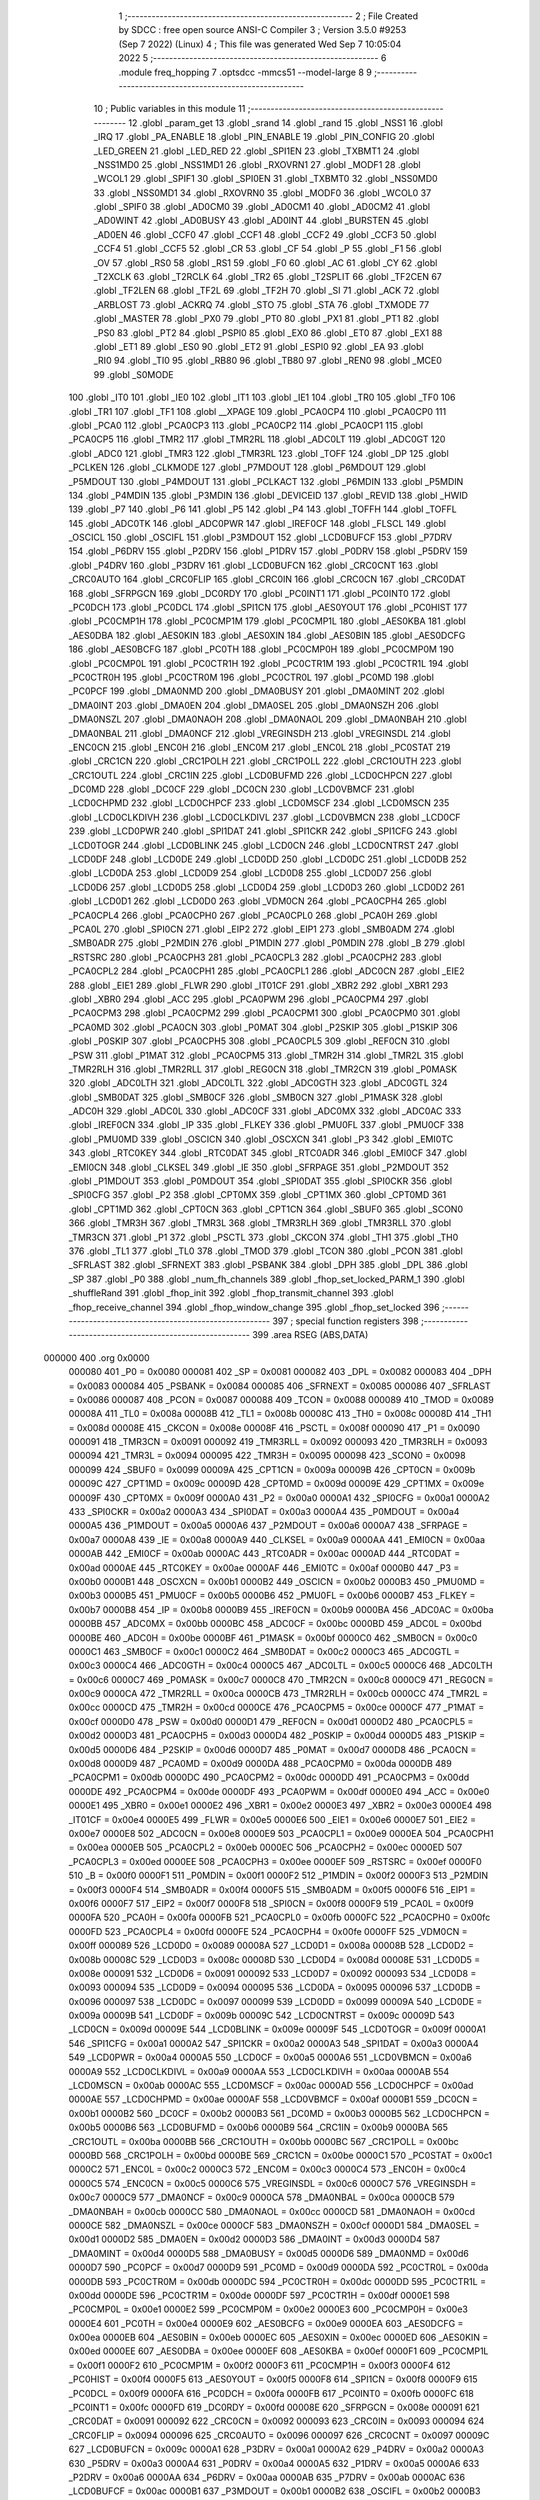                                       1 ;--------------------------------------------------------
                                      2 ; File Created by SDCC : free open source ANSI-C Compiler
                                      3 ; Version 3.5.0 #9253 (Sep  7 2022) (Linux)
                                      4 ; This file was generated Wed Sep  7 10:05:04 2022
                                      5 ;--------------------------------------------------------
                                      6 	.module freq_hopping
                                      7 	.optsdcc -mmcs51 --model-large
                                      8 	
                                      9 ;--------------------------------------------------------
                                     10 ; Public variables in this module
                                     11 ;--------------------------------------------------------
                                     12 	.globl _param_get
                                     13 	.globl _srand
                                     14 	.globl _rand
                                     15 	.globl _NSS1
                                     16 	.globl _IRQ
                                     17 	.globl _PA_ENABLE
                                     18 	.globl _PIN_ENABLE
                                     19 	.globl _PIN_CONFIG
                                     20 	.globl _LED_GREEN
                                     21 	.globl _LED_RED
                                     22 	.globl _SPI1EN
                                     23 	.globl _TXBMT1
                                     24 	.globl _NSS1MD0
                                     25 	.globl _NSS1MD1
                                     26 	.globl _RXOVRN1
                                     27 	.globl _MODF1
                                     28 	.globl _WCOL1
                                     29 	.globl _SPIF1
                                     30 	.globl _SPI0EN
                                     31 	.globl _TXBMT0
                                     32 	.globl _NSS0MD0
                                     33 	.globl _NSS0MD1
                                     34 	.globl _RXOVRN0
                                     35 	.globl _MODF0
                                     36 	.globl _WCOL0
                                     37 	.globl _SPIF0
                                     38 	.globl _AD0CM0
                                     39 	.globl _AD0CM1
                                     40 	.globl _AD0CM2
                                     41 	.globl _AD0WINT
                                     42 	.globl _AD0BUSY
                                     43 	.globl _AD0INT
                                     44 	.globl _BURSTEN
                                     45 	.globl _AD0EN
                                     46 	.globl _CCF0
                                     47 	.globl _CCF1
                                     48 	.globl _CCF2
                                     49 	.globl _CCF3
                                     50 	.globl _CCF4
                                     51 	.globl _CCF5
                                     52 	.globl _CR
                                     53 	.globl _CF
                                     54 	.globl _P
                                     55 	.globl _F1
                                     56 	.globl _OV
                                     57 	.globl _RS0
                                     58 	.globl _RS1
                                     59 	.globl _F0
                                     60 	.globl _AC
                                     61 	.globl _CY
                                     62 	.globl _T2XCLK
                                     63 	.globl _T2RCLK
                                     64 	.globl _TR2
                                     65 	.globl _T2SPLIT
                                     66 	.globl _TF2CEN
                                     67 	.globl _TF2LEN
                                     68 	.globl _TF2L
                                     69 	.globl _TF2H
                                     70 	.globl _SI
                                     71 	.globl _ACK
                                     72 	.globl _ARBLOST
                                     73 	.globl _ACKRQ
                                     74 	.globl _STO
                                     75 	.globl _STA
                                     76 	.globl _TXMODE
                                     77 	.globl _MASTER
                                     78 	.globl _PX0
                                     79 	.globl _PT0
                                     80 	.globl _PX1
                                     81 	.globl _PT1
                                     82 	.globl _PS0
                                     83 	.globl _PT2
                                     84 	.globl _PSPI0
                                     85 	.globl _EX0
                                     86 	.globl _ET0
                                     87 	.globl _EX1
                                     88 	.globl _ET1
                                     89 	.globl _ES0
                                     90 	.globl _ET2
                                     91 	.globl _ESPI0
                                     92 	.globl _EA
                                     93 	.globl _RI0
                                     94 	.globl _TI0
                                     95 	.globl _RB80
                                     96 	.globl _TB80
                                     97 	.globl _REN0
                                     98 	.globl _MCE0
                                     99 	.globl _S0MODE
                                    100 	.globl _IT0
                                    101 	.globl _IE0
                                    102 	.globl _IT1
                                    103 	.globl _IE1
                                    104 	.globl _TR0
                                    105 	.globl _TF0
                                    106 	.globl _TR1
                                    107 	.globl _TF1
                                    108 	.globl __XPAGE
                                    109 	.globl _PCA0CP4
                                    110 	.globl _PCA0CP0
                                    111 	.globl _PCA0
                                    112 	.globl _PCA0CP3
                                    113 	.globl _PCA0CP2
                                    114 	.globl _PCA0CP1
                                    115 	.globl _PCA0CP5
                                    116 	.globl _TMR2
                                    117 	.globl _TMR2RL
                                    118 	.globl _ADC0LT
                                    119 	.globl _ADC0GT
                                    120 	.globl _ADC0
                                    121 	.globl _TMR3
                                    122 	.globl _TMR3RL
                                    123 	.globl _TOFF
                                    124 	.globl _DP
                                    125 	.globl _PCLKEN
                                    126 	.globl _CLKMODE
                                    127 	.globl _P7MDOUT
                                    128 	.globl _P6MDOUT
                                    129 	.globl _P5MDOUT
                                    130 	.globl _P4MDOUT
                                    131 	.globl _PCLKACT
                                    132 	.globl _P6MDIN
                                    133 	.globl _P5MDIN
                                    134 	.globl _P4MDIN
                                    135 	.globl _P3MDIN
                                    136 	.globl _DEVICEID
                                    137 	.globl _REVID
                                    138 	.globl _HWID
                                    139 	.globl _P7
                                    140 	.globl _P6
                                    141 	.globl _P5
                                    142 	.globl _P4
                                    143 	.globl _TOFFH
                                    144 	.globl _TOFFL
                                    145 	.globl _ADC0TK
                                    146 	.globl _ADC0PWR
                                    147 	.globl _IREF0CF
                                    148 	.globl _FLSCL
                                    149 	.globl _OSCICL
                                    150 	.globl _OSCIFL
                                    151 	.globl _P3MDOUT
                                    152 	.globl _LCD0BUFCF
                                    153 	.globl _P7DRV
                                    154 	.globl _P6DRV
                                    155 	.globl _P2DRV
                                    156 	.globl _P1DRV
                                    157 	.globl _P0DRV
                                    158 	.globl _P5DRV
                                    159 	.globl _P4DRV
                                    160 	.globl _P3DRV
                                    161 	.globl _LCD0BUFCN
                                    162 	.globl _CRC0CNT
                                    163 	.globl _CRC0AUTO
                                    164 	.globl _CRC0FLIP
                                    165 	.globl _CRC0IN
                                    166 	.globl _CRC0CN
                                    167 	.globl _CRC0DAT
                                    168 	.globl _SFRPGCN
                                    169 	.globl _DC0RDY
                                    170 	.globl _PC0INT1
                                    171 	.globl _PC0INT0
                                    172 	.globl _PC0DCH
                                    173 	.globl _PC0DCL
                                    174 	.globl _SPI1CN
                                    175 	.globl _AES0YOUT
                                    176 	.globl _PC0HIST
                                    177 	.globl _PC0CMP1H
                                    178 	.globl _PC0CMP1M
                                    179 	.globl _PC0CMP1L
                                    180 	.globl _AES0KBA
                                    181 	.globl _AES0DBA
                                    182 	.globl _AES0KIN
                                    183 	.globl _AES0XIN
                                    184 	.globl _AES0BIN
                                    185 	.globl _AES0DCFG
                                    186 	.globl _AES0BCFG
                                    187 	.globl _PC0TH
                                    188 	.globl _PC0CMP0H
                                    189 	.globl _PC0CMP0M
                                    190 	.globl _PC0CMP0L
                                    191 	.globl _PC0CTR1H
                                    192 	.globl _PC0CTR1M
                                    193 	.globl _PC0CTR1L
                                    194 	.globl _PC0CTR0H
                                    195 	.globl _PC0CTR0M
                                    196 	.globl _PC0CTR0L
                                    197 	.globl _PC0MD
                                    198 	.globl _PC0PCF
                                    199 	.globl _DMA0NMD
                                    200 	.globl _DMA0BUSY
                                    201 	.globl _DMA0MINT
                                    202 	.globl _DMA0INT
                                    203 	.globl _DMA0EN
                                    204 	.globl _DMA0SEL
                                    205 	.globl _DMA0NSZH
                                    206 	.globl _DMA0NSZL
                                    207 	.globl _DMA0NAOH
                                    208 	.globl _DMA0NAOL
                                    209 	.globl _DMA0NBAH
                                    210 	.globl _DMA0NBAL
                                    211 	.globl _DMA0NCF
                                    212 	.globl _VREGINSDH
                                    213 	.globl _VREGINSDL
                                    214 	.globl _ENC0CN
                                    215 	.globl _ENC0H
                                    216 	.globl _ENC0M
                                    217 	.globl _ENC0L
                                    218 	.globl _PC0STAT
                                    219 	.globl _CRC1CN
                                    220 	.globl _CRC1POLH
                                    221 	.globl _CRC1POLL
                                    222 	.globl _CRC1OUTH
                                    223 	.globl _CRC1OUTL
                                    224 	.globl _CRC1IN
                                    225 	.globl _LCD0BUFMD
                                    226 	.globl _LCD0CHPCN
                                    227 	.globl _DC0MD
                                    228 	.globl _DC0CF
                                    229 	.globl _DC0CN
                                    230 	.globl _LCD0VBMCF
                                    231 	.globl _LCD0CHPMD
                                    232 	.globl _LCD0CHPCF
                                    233 	.globl _LCD0MSCF
                                    234 	.globl _LCD0MSCN
                                    235 	.globl _LCD0CLKDIVH
                                    236 	.globl _LCD0CLKDIVL
                                    237 	.globl _LCD0VBMCN
                                    238 	.globl _LCD0CF
                                    239 	.globl _LCD0PWR
                                    240 	.globl _SPI1DAT
                                    241 	.globl _SPI1CKR
                                    242 	.globl _SPI1CFG
                                    243 	.globl _LCD0TOGR
                                    244 	.globl _LCD0BLINK
                                    245 	.globl _LCD0CN
                                    246 	.globl _LCD0CNTRST
                                    247 	.globl _LCD0DF
                                    248 	.globl _LCD0DE
                                    249 	.globl _LCD0DD
                                    250 	.globl _LCD0DC
                                    251 	.globl _LCD0DB
                                    252 	.globl _LCD0DA
                                    253 	.globl _LCD0D9
                                    254 	.globl _LCD0D8
                                    255 	.globl _LCD0D7
                                    256 	.globl _LCD0D6
                                    257 	.globl _LCD0D5
                                    258 	.globl _LCD0D4
                                    259 	.globl _LCD0D3
                                    260 	.globl _LCD0D2
                                    261 	.globl _LCD0D1
                                    262 	.globl _LCD0D0
                                    263 	.globl _VDM0CN
                                    264 	.globl _PCA0CPH4
                                    265 	.globl _PCA0CPL4
                                    266 	.globl _PCA0CPH0
                                    267 	.globl _PCA0CPL0
                                    268 	.globl _PCA0H
                                    269 	.globl _PCA0L
                                    270 	.globl _SPI0CN
                                    271 	.globl _EIP2
                                    272 	.globl _EIP1
                                    273 	.globl _SMB0ADM
                                    274 	.globl _SMB0ADR
                                    275 	.globl _P2MDIN
                                    276 	.globl _P1MDIN
                                    277 	.globl _P0MDIN
                                    278 	.globl _B
                                    279 	.globl _RSTSRC
                                    280 	.globl _PCA0CPH3
                                    281 	.globl _PCA0CPL3
                                    282 	.globl _PCA0CPH2
                                    283 	.globl _PCA0CPL2
                                    284 	.globl _PCA0CPH1
                                    285 	.globl _PCA0CPL1
                                    286 	.globl _ADC0CN
                                    287 	.globl _EIE2
                                    288 	.globl _EIE1
                                    289 	.globl _FLWR
                                    290 	.globl _IT01CF
                                    291 	.globl _XBR2
                                    292 	.globl _XBR1
                                    293 	.globl _XBR0
                                    294 	.globl _ACC
                                    295 	.globl _PCA0PWM
                                    296 	.globl _PCA0CPM4
                                    297 	.globl _PCA0CPM3
                                    298 	.globl _PCA0CPM2
                                    299 	.globl _PCA0CPM1
                                    300 	.globl _PCA0CPM0
                                    301 	.globl _PCA0MD
                                    302 	.globl _PCA0CN
                                    303 	.globl _P0MAT
                                    304 	.globl _P2SKIP
                                    305 	.globl _P1SKIP
                                    306 	.globl _P0SKIP
                                    307 	.globl _PCA0CPH5
                                    308 	.globl _PCA0CPL5
                                    309 	.globl _REF0CN
                                    310 	.globl _PSW
                                    311 	.globl _P1MAT
                                    312 	.globl _PCA0CPM5
                                    313 	.globl _TMR2H
                                    314 	.globl _TMR2L
                                    315 	.globl _TMR2RLH
                                    316 	.globl _TMR2RLL
                                    317 	.globl _REG0CN
                                    318 	.globl _TMR2CN
                                    319 	.globl _P0MASK
                                    320 	.globl _ADC0LTH
                                    321 	.globl _ADC0LTL
                                    322 	.globl _ADC0GTH
                                    323 	.globl _ADC0GTL
                                    324 	.globl _SMB0DAT
                                    325 	.globl _SMB0CF
                                    326 	.globl _SMB0CN
                                    327 	.globl _P1MASK
                                    328 	.globl _ADC0H
                                    329 	.globl _ADC0L
                                    330 	.globl _ADC0CF
                                    331 	.globl _ADC0MX
                                    332 	.globl _ADC0AC
                                    333 	.globl _IREF0CN
                                    334 	.globl _IP
                                    335 	.globl _FLKEY
                                    336 	.globl _PMU0FL
                                    337 	.globl _PMU0CF
                                    338 	.globl _PMU0MD
                                    339 	.globl _OSCICN
                                    340 	.globl _OSCXCN
                                    341 	.globl _P3
                                    342 	.globl _EMI0TC
                                    343 	.globl _RTC0KEY
                                    344 	.globl _RTC0DAT
                                    345 	.globl _RTC0ADR
                                    346 	.globl _EMI0CF
                                    347 	.globl _EMI0CN
                                    348 	.globl _CLKSEL
                                    349 	.globl _IE
                                    350 	.globl _SFRPAGE
                                    351 	.globl _P2MDOUT
                                    352 	.globl _P1MDOUT
                                    353 	.globl _P0MDOUT
                                    354 	.globl _SPI0DAT
                                    355 	.globl _SPI0CKR
                                    356 	.globl _SPI0CFG
                                    357 	.globl _P2
                                    358 	.globl _CPT0MX
                                    359 	.globl _CPT1MX
                                    360 	.globl _CPT0MD
                                    361 	.globl _CPT1MD
                                    362 	.globl _CPT0CN
                                    363 	.globl _CPT1CN
                                    364 	.globl _SBUF0
                                    365 	.globl _SCON0
                                    366 	.globl _TMR3H
                                    367 	.globl _TMR3L
                                    368 	.globl _TMR3RLH
                                    369 	.globl _TMR3RLL
                                    370 	.globl _TMR3CN
                                    371 	.globl _P1
                                    372 	.globl _PSCTL
                                    373 	.globl _CKCON
                                    374 	.globl _TH1
                                    375 	.globl _TH0
                                    376 	.globl _TL1
                                    377 	.globl _TL0
                                    378 	.globl _TMOD
                                    379 	.globl _TCON
                                    380 	.globl _PCON
                                    381 	.globl _SFRLAST
                                    382 	.globl _SFRNEXT
                                    383 	.globl _PSBANK
                                    384 	.globl _DPH
                                    385 	.globl _DPL
                                    386 	.globl _SP
                                    387 	.globl _P0
                                    388 	.globl _num_fh_channels
                                    389 	.globl _fhop_set_locked_PARM_1
                                    390 	.globl _shuffleRand
                                    391 	.globl _fhop_init
                                    392 	.globl _fhop_transmit_channel
                                    393 	.globl _fhop_receive_channel
                                    394 	.globl _fhop_window_change
                                    395 	.globl _fhop_set_locked
                                    396 ;--------------------------------------------------------
                                    397 ; special function registers
                                    398 ;--------------------------------------------------------
                                    399 	.area RSEG    (ABS,DATA)
      000000                        400 	.org 0x0000
                           000080   401 _P0	=	0x0080
                           000081   402 _SP	=	0x0081
                           000082   403 _DPL	=	0x0082
                           000083   404 _DPH	=	0x0083
                           000084   405 _PSBANK	=	0x0084
                           000085   406 _SFRNEXT	=	0x0085
                           000086   407 _SFRLAST	=	0x0086
                           000087   408 _PCON	=	0x0087
                           000088   409 _TCON	=	0x0088
                           000089   410 _TMOD	=	0x0089
                           00008A   411 _TL0	=	0x008a
                           00008B   412 _TL1	=	0x008b
                           00008C   413 _TH0	=	0x008c
                           00008D   414 _TH1	=	0x008d
                           00008E   415 _CKCON	=	0x008e
                           00008F   416 _PSCTL	=	0x008f
                           000090   417 _P1	=	0x0090
                           000091   418 _TMR3CN	=	0x0091
                           000092   419 _TMR3RLL	=	0x0092
                           000093   420 _TMR3RLH	=	0x0093
                           000094   421 _TMR3L	=	0x0094
                           000095   422 _TMR3H	=	0x0095
                           000098   423 _SCON0	=	0x0098
                           000099   424 _SBUF0	=	0x0099
                           00009A   425 _CPT1CN	=	0x009a
                           00009B   426 _CPT0CN	=	0x009b
                           00009C   427 _CPT1MD	=	0x009c
                           00009D   428 _CPT0MD	=	0x009d
                           00009E   429 _CPT1MX	=	0x009e
                           00009F   430 _CPT0MX	=	0x009f
                           0000A0   431 _P2	=	0x00a0
                           0000A1   432 _SPI0CFG	=	0x00a1
                           0000A2   433 _SPI0CKR	=	0x00a2
                           0000A3   434 _SPI0DAT	=	0x00a3
                           0000A4   435 _P0MDOUT	=	0x00a4
                           0000A5   436 _P1MDOUT	=	0x00a5
                           0000A6   437 _P2MDOUT	=	0x00a6
                           0000A7   438 _SFRPAGE	=	0x00a7
                           0000A8   439 _IE	=	0x00a8
                           0000A9   440 _CLKSEL	=	0x00a9
                           0000AA   441 _EMI0CN	=	0x00aa
                           0000AB   442 _EMI0CF	=	0x00ab
                           0000AC   443 _RTC0ADR	=	0x00ac
                           0000AD   444 _RTC0DAT	=	0x00ad
                           0000AE   445 _RTC0KEY	=	0x00ae
                           0000AF   446 _EMI0TC	=	0x00af
                           0000B0   447 _P3	=	0x00b0
                           0000B1   448 _OSCXCN	=	0x00b1
                           0000B2   449 _OSCICN	=	0x00b2
                           0000B3   450 _PMU0MD	=	0x00b3
                           0000B5   451 _PMU0CF	=	0x00b5
                           0000B6   452 _PMU0FL	=	0x00b6
                           0000B7   453 _FLKEY	=	0x00b7
                           0000B8   454 _IP	=	0x00b8
                           0000B9   455 _IREF0CN	=	0x00b9
                           0000BA   456 _ADC0AC	=	0x00ba
                           0000BB   457 _ADC0MX	=	0x00bb
                           0000BC   458 _ADC0CF	=	0x00bc
                           0000BD   459 _ADC0L	=	0x00bd
                           0000BE   460 _ADC0H	=	0x00be
                           0000BF   461 _P1MASK	=	0x00bf
                           0000C0   462 _SMB0CN	=	0x00c0
                           0000C1   463 _SMB0CF	=	0x00c1
                           0000C2   464 _SMB0DAT	=	0x00c2
                           0000C3   465 _ADC0GTL	=	0x00c3
                           0000C4   466 _ADC0GTH	=	0x00c4
                           0000C5   467 _ADC0LTL	=	0x00c5
                           0000C6   468 _ADC0LTH	=	0x00c6
                           0000C7   469 _P0MASK	=	0x00c7
                           0000C8   470 _TMR2CN	=	0x00c8
                           0000C9   471 _REG0CN	=	0x00c9
                           0000CA   472 _TMR2RLL	=	0x00ca
                           0000CB   473 _TMR2RLH	=	0x00cb
                           0000CC   474 _TMR2L	=	0x00cc
                           0000CD   475 _TMR2H	=	0x00cd
                           0000CE   476 _PCA0CPM5	=	0x00ce
                           0000CF   477 _P1MAT	=	0x00cf
                           0000D0   478 _PSW	=	0x00d0
                           0000D1   479 _REF0CN	=	0x00d1
                           0000D2   480 _PCA0CPL5	=	0x00d2
                           0000D3   481 _PCA0CPH5	=	0x00d3
                           0000D4   482 _P0SKIP	=	0x00d4
                           0000D5   483 _P1SKIP	=	0x00d5
                           0000D6   484 _P2SKIP	=	0x00d6
                           0000D7   485 _P0MAT	=	0x00d7
                           0000D8   486 _PCA0CN	=	0x00d8
                           0000D9   487 _PCA0MD	=	0x00d9
                           0000DA   488 _PCA0CPM0	=	0x00da
                           0000DB   489 _PCA0CPM1	=	0x00db
                           0000DC   490 _PCA0CPM2	=	0x00dc
                           0000DD   491 _PCA0CPM3	=	0x00dd
                           0000DE   492 _PCA0CPM4	=	0x00de
                           0000DF   493 _PCA0PWM	=	0x00df
                           0000E0   494 _ACC	=	0x00e0
                           0000E1   495 _XBR0	=	0x00e1
                           0000E2   496 _XBR1	=	0x00e2
                           0000E3   497 _XBR2	=	0x00e3
                           0000E4   498 _IT01CF	=	0x00e4
                           0000E5   499 _FLWR	=	0x00e5
                           0000E6   500 _EIE1	=	0x00e6
                           0000E7   501 _EIE2	=	0x00e7
                           0000E8   502 _ADC0CN	=	0x00e8
                           0000E9   503 _PCA0CPL1	=	0x00e9
                           0000EA   504 _PCA0CPH1	=	0x00ea
                           0000EB   505 _PCA0CPL2	=	0x00eb
                           0000EC   506 _PCA0CPH2	=	0x00ec
                           0000ED   507 _PCA0CPL3	=	0x00ed
                           0000EE   508 _PCA0CPH3	=	0x00ee
                           0000EF   509 _RSTSRC	=	0x00ef
                           0000F0   510 _B	=	0x00f0
                           0000F1   511 _P0MDIN	=	0x00f1
                           0000F2   512 _P1MDIN	=	0x00f2
                           0000F3   513 _P2MDIN	=	0x00f3
                           0000F4   514 _SMB0ADR	=	0x00f4
                           0000F5   515 _SMB0ADM	=	0x00f5
                           0000F6   516 _EIP1	=	0x00f6
                           0000F7   517 _EIP2	=	0x00f7
                           0000F8   518 _SPI0CN	=	0x00f8
                           0000F9   519 _PCA0L	=	0x00f9
                           0000FA   520 _PCA0H	=	0x00fa
                           0000FB   521 _PCA0CPL0	=	0x00fb
                           0000FC   522 _PCA0CPH0	=	0x00fc
                           0000FD   523 _PCA0CPL4	=	0x00fd
                           0000FE   524 _PCA0CPH4	=	0x00fe
                           0000FF   525 _VDM0CN	=	0x00ff
                           000089   526 _LCD0D0	=	0x0089
                           00008A   527 _LCD0D1	=	0x008a
                           00008B   528 _LCD0D2	=	0x008b
                           00008C   529 _LCD0D3	=	0x008c
                           00008D   530 _LCD0D4	=	0x008d
                           00008E   531 _LCD0D5	=	0x008e
                           000091   532 _LCD0D6	=	0x0091
                           000092   533 _LCD0D7	=	0x0092
                           000093   534 _LCD0D8	=	0x0093
                           000094   535 _LCD0D9	=	0x0094
                           000095   536 _LCD0DA	=	0x0095
                           000096   537 _LCD0DB	=	0x0096
                           000097   538 _LCD0DC	=	0x0097
                           000099   539 _LCD0DD	=	0x0099
                           00009A   540 _LCD0DE	=	0x009a
                           00009B   541 _LCD0DF	=	0x009b
                           00009C   542 _LCD0CNTRST	=	0x009c
                           00009D   543 _LCD0CN	=	0x009d
                           00009E   544 _LCD0BLINK	=	0x009e
                           00009F   545 _LCD0TOGR	=	0x009f
                           0000A1   546 _SPI1CFG	=	0x00a1
                           0000A2   547 _SPI1CKR	=	0x00a2
                           0000A3   548 _SPI1DAT	=	0x00a3
                           0000A4   549 _LCD0PWR	=	0x00a4
                           0000A5   550 _LCD0CF	=	0x00a5
                           0000A6   551 _LCD0VBMCN	=	0x00a6
                           0000A9   552 _LCD0CLKDIVL	=	0x00a9
                           0000AA   553 _LCD0CLKDIVH	=	0x00aa
                           0000AB   554 _LCD0MSCN	=	0x00ab
                           0000AC   555 _LCD0MSCF	=	0x00ac
                           0000AD   556 _LCD0CHPCF	=	0x00ad
                           0000AE   557 _LCD0CHPMD	=	0x00ae
                           0000AF   558 _LCD0VBMCF	=	0x00af
                           0000B1   559 _DC0CN	=	0x00b1
                           0000B2   560 _DC0CF	=	0x00b2
                           0000B3   561 _DC0MD	=	0x00b3
                           0000B5   562 _LCD0CHPCN	=	0x00b5
                           0000B6   563 _LCD0BUFMD	=	0x00b6
                           0000B9   564 _CRC1IN	=	0x00b9
                           0000BA   565 _CRC1OUTL	=	0x00ba
                           0000BB   566 _CRC1OUTH	=	0x00bb
                           0000BC   567 _CRC1POLL	=	0x00bc
                           0000BD   568 _CRC1POLH	=	0x00bd
                           0000BE   569 _CRC1CN	=	0x00be
                           0000C1   570 _PC0STAT	=	0x00c1
                           0000C2   571 _ENC0L	=	0x00c2
                           0000C3   572 _ENC0M	=	0x00c3
                           0000C4   573 _ENC0H	=	0x00c4
                           0000C5   574 _ENC0CN	=	0x00c5
                           0000C6   575 _VREGINSDL	=	0x00c6
                           0000C7   576 _VREGINSDH	=	0x00c7
                           0000C9   577 _DMA0NCF	=	0x00c9
                           0000CA   578 _DMA0NBAL	=	0x00ca
                           0000CB   579 _DMA0NBAH	=	0x00cb
                           0000CC   580 _DMA0NAOL	=	0x00cc
                           0000CD   581 _DMA0NAOH	=	0x00cd
                           0000CE   582 _DMA0NSZL	=	0x00ce
                           0000CF   583 _DMA0NSZH	=	0x00cf
                           0000D1   584 _DMA0SEL	=	0x00d1
                           0000D2   585 _DMA0EN	=	0x00d2
                           0000D3   586 _DMA0INT	=	0x00d3
                           0000D4   587 _DMA0MINT	=	0x00d4
                           0000D5   588 _DMA0BUSY	=	0x00d5
                           0000D6   589 _DMA0NMD	=	0x00d6
                           0000D7   590 _PC0PCF	=	0x00d7
                           0000D9   591 _PC0MD	=	0x00d9
                           0000DA   592 _PC0CTR0L	=	0x00da
                           0000DB   593 _PC0CTR0M	=	0x00db
                           0000DC   594 _PC0CTR0H	=	0x00dc
                           0000DD   595 _PC0CTR1L	=	0x00dd
                           0000DE   596 _PC0CTR1M	=	0x00de
                           0000DF   597 _PC0CTR1H	=	0x00df
                           0000E1   598 _PC0CMP0L	=	0x00e1
                           0000E2   599 _PC0CMP0M	=	0x00e2
                           0000E3   600 _PC0CMP0H	=	0x00e3
                           0000E4   601 _PC0TH	=	0x00e4
                           0000E9   602 _AES0BCFG	=	0x00e9
                           0000EA   603 _AES0DCFG	=	0x00ea
                           0000EB   604 _AES0BIN	=	0x00eb
                           0000EC   605 _AES0XIN	=	0x00ec
                           0000ED   606 _AES0KIN	=	0x00ed
                           0000EE   607 _AES0DBA	=	0x00ee
                           0000EF   608 _AES0KBA	=	0x00ef
                           0000F1   609 _PC0CMP1L	=	0x00f1
                           0000F2   610 _PC0CMP1M	=	0x00f2
                           0000F3   611 _PC0CMP1H	=	0x00f3
                           0000F4   612 _PC0HIST	=	0x00f4
                           0000F5   613 _AES0YOUT	=	0x00f5
                           0000F8   614 _SPI1CN	=	0x00f8
                           0000F9   615 _PC0DCL	=	0x00f9
                           0000FA   616 _PC0DCH	=	0x00fa
                           0000FB   617 _PC0INT0	=	0x00fb
                           0000FC   618 _PC0INT1	=	0x00fc
                           0000FD   619 _DC0RDY	=	0x00fd
                           00008E   620 _SFRPGCN	=	0x008e
                           000091   621 _CRC0DAT	=	0x0091
                           000092   622 _CRC0CN	=	0x0092
                           000093   623 _CRC0IN	=	0x0093
                           000094   624 _CRC0FLIP	=	0x0094
                           000096   625 _CRC0AUTO	=	0x0096
                           000097   626 _CRC0CNT	=	0x0097
                           00009C   627 _LCD0BUFCN	=	0x009c
                           0000A1   628 _P3DRV	=	0x00a1
                           0000A2   629 _P4DRV	=	0x00a2
                           0000A3   630 _P5DRV	=	0x00a3
                           0000A4   631 _P0DRV	=	0x00a4
                           0000A5   632 _P1DRV	=	0x00a5
                           0000A6   633 _P2DRV	=	0x00a6
                           0000AA   634 _P6DRV	=	0x00aa
                           0000AB   635 _P7DRV	=	0x00ab
                           0000AC   636 _LCD0BUFCF	=	0x00ac
                           0000B1   637 _P3MDOUT	=	0x00b1
                           0000B2   638 _OSCIFL	=	0x00b2
                           0000B3   639 _OSCICL	=	0x00b3
                           0000B6   640 _FLSCL	=	0x00b6
                           0000B9   641 _IREF0CF	=	0x00b9
                           0000BB   642 _ADC0PWR	=	0x00bb
                           0000BC   643 _ADC0TK	=	0x00bc
                           0000BD   644 _TOFFL	=	0x00bd
                           0000BE   645 _TOFFH	=	0x00be
                           0000D9   646 _P4	=	0x00d9
                           0000DA   647 _P5	=	0x00da
                           0000DB   648 _P6	=	0x00db
                           0000DC   649 _P7	=	0x00dc
                           0000E9   650 _HWID	=	0x00e9
                           0000EA   651 _REVID	=	0x00ea
                           0000EB   652 _DEVICEID	=	0x00eb
                           0000F1   653 _P3MDIN	=	0x00f1
                           0000F2   654 _P4MDIN	=	0x00f2
                           0000F3   655 _P5MDIN	=	0x00f3
                           0000F4   656 _P6MDIN	=	0x00f4
                           0000F5   657 _PCLKACT	=	0x00f5
                           0000F9   658 _P4MDOUT	=	0x00f9
                           0000FA   659 _P5MDOUT	=	0x00fa
                           0000FB   660 _P6MDOUT	=	0x00fb
                           0000FC   661 _P7MDOUT	=	0x00fc
                           0000FD   662 _CLKMODE	=	0x00fd
                           0000FE   663 _PCLKEN	=	0x00fe
                           008382   664 _DP	=	0x8382
                           008685   665 _TOFF	=	0x8685
                           009392   666 _TMR3RL	=	0x9392
                           009594   667 _TMR3	=	0x9594
                           00BEBD   668 _ADC0	=	0xbebd
                           00C4C3   669 _ADC0GT	=	0xc4c3
                           00C6C5   670 _ADC0LT	=	0xc6c5
                           00CBCA   671 _TMR2RL	=	0xcbca
                           00CDCC   672 _TMR2	=	0xcdcc
                           00D3D2   673 _PCA0CP5	=	0xd3d2
                           00EAE9   674 _PCA0CP1	=	0xeae9
                           00ECEB   675 _PCA0CP2	=	0xeceb
                           00EEED   676 _PCA0CP3	=	0xeeed
                           00FAF9   677 _PCA0	=	0xfaf9
                           00FCFB   678 _PCA0CP0	=	0xfcfb
                           00FEFD   679 _PCA0CP4	=	0xfefd
                           0000AA   680 __XPAGE	=	0x00aa
                                    681 ;--------------------------------------------------------
                                    682 ; special function bits
                                    683 ;--------------------------------------------------------
                                    684 	.area RSEG    (ABS,DATA)
      000000                        685 	.org 0x0000
                           00008F   686 _TF1	=	0x008f
                           00008E   687 _TR1	=	0x008e
                           00008D   688 _TF0	=	0x008d
                           00008C   689 _TR0	=	0x008c
                           00008B   690 _IE1	=	0x008b
                           00008A   691 _IT1	=	0x008a
                           000089   692 _IE0	=	0x0089
                           000088   693 _IT0	=	0x0088
                           00009F   694 _S0MODE	=	0x009f
                           00009D   695 _MCE0	=	0x009d
                           00009C   696 _REN0	=	0x009c
                           00009B   697 _TB80	=	0x009b
                           00009A   698 _RB80	=	0x009a
                           000099   699 _TI0	=	0x0099
                           000098   700 _RI0	=	0x0098
                           0000AF   701 _EA	=	0x00af
                           0000AE   702 _ESPI0	=	0x00ae
                           0000AD   703 _ET2	=	0x00ad
                           0000AC   704 _ES0	=	0x00ac
                           0000AB   705 _ET1	=	0x00ab
                           0000AA   706 _EX1	=	0x00aa
                           0000A9   707 _ET0	=	0x00a9
                           0000A8   708 _EX0	=	0x00a8
                           0000BE   709 _PSPI0	=	0x00be
                           0000BD   710 _PT2	=	0x00bd
                           0000BC   711 _PS0	=	0x00bc
                           0000BB   712 _PT1	=	0x00bb
                           0000BA   713 _PX1	=	0x00ba
                           0000B9   714 _PT0	=	0x00b9
                           0000B8   715 _PX0	=	0x00b8
                           0000C7   716 _MASTER	=	0x00c7
                           0000C6   717 _TXMODE	=	0x00c6
                           0000C5   718 _STA	=	0x00c5
                           0000C4   719 _STO	=	0x00c4
                           0000C3   720 _ACKRQ	=	0x00c3
                           0000C2   721 _ARBLOST	=	0x00c2
                           0000C1   722 _ACK	=	0x00c1
                           0000C0   723 _SI	=	0x00c0
                           0000CF   724 _TF2H	=	0x00cf
                           0000CE   725 _TF2L	=	0x00ce
                           0000CD   726 _TF2LEN	=	0x00cd
                           0000CC   727 _TF2CEN	=	0x00cc
                           0000CB   728 _T2SPLIT	=	0x00cb
                           0000CA   729 _TR2	=	0x00ca
                           0000C9   730 _T2RCLK	=	0x00c9
                           0000C8   731 _T2XCLK	=	0x00c8
                           0000D7   732 _CY	=	0x00d7
                           0000D6   733 _AC	=	0x00d6
                           0000D5   734 _F0	=	0x00d5
                           0000D4   735 _RS1	=	0x00d4
                           0000D3   736 _RS0	=	0x00d3
                           0000D2   737 _OV	=	0x00d2
                           0000D1   738 _F1	=	0x00d1
                           0000D0   739 _P	=	0x00d0
                           0000DF   740 _CF	=	0x00df
                           0000DE   741 _CR	=	0x00de
                           0000DD   742 _CCF5	=	0x00dd
                           0000DC   743 _CCF4	=	0x00dc
                           0000DB   744 _CCF3	=	0x00db
                           0000DA   745 _CCF2	=	0x00da
                           0000D9   746 _CCF1	=	0x00d9
                           0000D8   747 _CCF0	=	0x00d8
                           0000EF   748 _AD0EN	=	0x00ef
                           0000EE   749 _BURSTEN	=	0x00ee
                           0000ED   750 _AD0INT	=	0x00ed
                           0000EC   751 _AD0BUSY	=	0x00ec
                           0000EB   752 _AD0WINT	=	0x00eb
                           0000EA   753 _AD0CM2	=	0x00ea
                           0000E9   754 _AD0CM1	=	0x00e9
                           0000E8   755 _AD0CM0	=	0x00e8
                           0000FF   756 _SPIF0	=	0x00ff
                           0000FE   757 _WCOL0	=	0x00fe
                           0000FD   758 _MODF0	=	0x00fd
                           0000FC   759 _RXOVRN0	=	0x00fc
                           0000FB   760 _NSS0MD1	=	0x00fb
                           0000FA   761 _NSS0MD0	=	0x00fa
                           0000F9   762 _TXBMT0	=	0x00f9
                           0000F8   763 _SPI0EN	=	0x00f8
                           0000FF   764 _SPIF1	=	0x00ff
                           0000FE   765 _WCOL1	=	0x00fe
                           0000FD   766 _MODF1	=	0x00fd
                           0000FC   767 _RXOVRN1	=	0x00fc
                           0000FB   768 _NSS1MD1	=	0x00fb
                           0000FA   769 _NSS1MD0	=	0x00fa
                           0000F9   770 _TXBMT1	=	0x00f9
                           0000F8   771 _SPI1EN	=	0x00f8
                           0000B6   772 _LED_RED	=	0x00b6
                           0000B7   773 _LED_GREEN	=	0x00b7
                           000082   774 _PIN_CONFIG	=	0x0082
                           000083   775 _PIN_ENABLE	=	0x0083
                           0000A5   776 _PA_ENABLE	=	0x00a5
                           000081   777 _IRQ	=	0x0081
                           0000A3   778 _NSS1	=	0x00a3
                                    779 ;--------------------------------------------------------
                                    780 ; overlayable register banks
                                    781 ;--------------------------------------------------------
                                    782 	.area REG_BANK_0	(REL,OVR,DATA)
      000000                        783 	.ds 8
                                    784 ;--------------------------------------------------------
                                    785 ; internal ram data
                                    786 ;--------------------------------------------------------
                                    787 	.area DSEG    (DATA)
      000028                        788 _shuffle_sloc0_1_0:
      000028                        789 	.ds 1
      000029                        790 _fhop_init_sloc0_1_0:
      000029                        791 	.ds 1
                                    792 ;--------------------------------------------------------
                                    793 ; overlayable items in internal ram 
                                    794 ;--------------------------------------------------------
                                    795 ;--------------------------------------------------------
                                    796 ; indirectly addressable internal ram data
                                    797 ;--------------------------------------------------------
                                    798 	.area ISEG    (DATA)
                                    799 ;--------------------------------------------------------
                                    800 ; absolute internal ram data
                                    801 ;--------------------------------------------------------
                                    802 	.area IABS    (ABS,DATA)
                                    803 	.area IABS    (ABS,DATA)
                                    804 ;--------------------------------------------------------
                                    805 ; bit data
                                    806 ;--------------------------------------------------------
                                    807 	.area BSEG    (BIT)
      00000C                        808 _have_radio_lock:
      00000C                        809 	.ds 1
      00000D                        810 _fhop_set_locked_PARM_1:
      00000D                        811 	.ds 1
                                    812 ;--------------------------------------------------------
                                    813 ; paged external ram data
                                    814 ;--------------------------------------------------------
                                    815 	.area PSEG    (PAG,XDATA)
      000013                        816 _num_fh_channels::
      000013                        817 	.ds 1
      000014                        818 _transmit_channel:
      000014                        819 	.ds 1
      000015                        820 _receive_channel:
      000015                        821 	.ds 1
                                    822 ;--------------------------------------------------------
                                    823 ; external ram data
                                    824 ;--------------------------------------------------------
                                    825 	.area XSEG    (XDATA)
      00030A                        826 _channel_map:
      00030A                        827 	.ds 50
      00033C                        828 _shuffle_PARM_2:
      00033C                        829 	.ds 1
      00033D                        830 _shuffle_array_1_140:
      00033D                        831 	.ds 2
      00033F                        832 _fhop_init_array_3_149:
      00033F                        833 	.ds 2
                                    834 ;--------------------------------------------------------
                                    835 ; absolute external ram data
                                    836 ;--------------------------------------------------------
                                    837 	.area XABS    (ABS,XDATA)
                                    838 ;--------------------------------------------------------
                                    839 ; external initialized ram data
                                    840 ;--------------------------------------------------------
                                    841 	.area XISEG   (XDATA)
                                    842 	.area HOME    (CODE)
                                    843 	.area GSINIT0 (CODE)
                                    844 	.area GSINIT1 (CODE)
                                    845 	.area GSINIT2 (CODE)
                                    846 	.area GSINIT3 (CODE)
                                    847 	.area GSINIT4 (CODE)
                                    848 	.area GSINIT5 (CODE)
                                    849 	.area GSINIT  (CODE)
                                    850 	.area GSFINAL (CODE)
                                    851 	.area CSEG    (CODE)
                                    852 ;--------------------------------------------------------
                                    853 ; global & static initialisations
                                    854 ;--------------------------------------------------------
                                    855 	.area HOME    (CODE)
                                    856 	.area GSINIT  (CODE)
                                    857 	.area GSFINAL (CODE)
                                    858 	.area GSINIT  (CODE)
                                    859 ;--------------------------------------------------------
                                    860 ; Home
                                    861 ;--------------------------------------------------------
                                    862 	.area HOME    (CODE)
                                    863 	.area HOME    (CODE)
                                    864 ;--------------------------------------------------------
                                    865 ; code
                                    866 ;--------------------------------------------------------
                                    867 	.area CSEG    (CODE)
                                    868 ;------------------------------------------------------------
                                    869 ;Allocation info for local variables in function 'shuffle'
                                    870 ;------------------------------------------------------------
                                    871 ;sloc0                     Allocated with name '_shuffle_sloc0_1_0'
                                    872 ;n                         Allocated with name '_shuffle_PARM_2'
                                    873 ;array                     Allocated with name '_shuffle_array_1_140'
                                    874 ;i                         Allocated with name '_shuffle_i_1_141'
                                    875 ;j                         Allocated with name '_shuffle_j_2_142'
                                    876 ;t                         Allocated with name '_shuffle_t_2_142'
                                    877 ;------------------------------------------------------------
                                    878 ;	radio/freq_hopping.c:64: static inline void shuffle(__xdata uint8_t *array, uint8_t n)
                                    879 ;	-----------------------------------------
                                    880 ;	 function shuffle
                                    881 ;	-----------------------------------------
      0011BB                        882 _shuffle:
                           000007   883 	ar7 = 0x07
                           000006   884 	ar6 = 0x06
                           000005   885 	ar5 = 0x05
                           000004   886 	ar4 = 0x04
                           000003   887 	ar3 = 0x03
                           000002   888 	ar2 = 0x02
                           000001   889 	ar1 = 0x01
                           000000   890 	ar0 = 0x00
      0011BB AF 83            [24]  891 	mov	r7,dph
      0011BD E5 82            [12]  892 	mov	a,dpl
      0011BF 90 03 3D         [24]  893 	mov	dptr,#_shuffle_array_1_140
      0011C2 F0               [24]  894 	movx	@dptr,a
      0011C3 EF               [12]  895 	mov	a,r7
      0011C4 A3               [24]  896 	inc	dptr
      0011C5 F0               [24]  897 	movx	@dptr,a
                                    898 ;	radio/freq_hopping.c:67: for (i = 0; i < n - 1; i++) {
      0011C6 90 03 3D         [24]  899 	mov	dptr,#_shuffle_array_1_140
      0011C9 E0               [24]  900 	movx	a,@dptr
      0011CA FE               [12]  901 	mov	r6,a
      0011CB A3               [24]  902 	inc	dptr
      0011CC E0               [24]  903 	movx	a,@dptr
      0011CD FF               [12]  904 	mov	r7,a
      0011CE 90 03 3C         [24]  905 	mov	dptr,#_shuffle_PARM_2
      0011D1 E0               [24]  906 	movx	a,@dptr
      0011D2 FD               [12]  907 	mov	r5,a
      0011D3 7C 00            [12]  908 	mov	r4,#0x00
      0011D5                        909 00103$:
      0011D5 8D 02            [24]  910 	mov	ar2,r5
      0011D7 7B 00            [12]  911 	mov	r3,#0x00
      0011D9 1A               [12]  912 	dec	r2
      0011DA BA FF 01         [24]  913 	cjne	r2,#0xFF,00114$
      0011DD 1B               [12]  914 	dec	r3
      0011DE                        915 00114$:
      0011DE 8C 00            [24]  916 	mov	ar0,r4
      0011E0 79 00            [12]  917 	mov	r1,#0x00
      0011E2 C3               [12]  918 	clr	c
      0011E3 E8               [12]  919 	mov	a,r0
      0011E4 9A               [12]  920 	subb	a,r2
      0011E5 E9               [12]  921 	mov	a,r1
      0011E6 64 80            [12]  922 	xrl	a,#0x80
      0011E8 8B F0            [24]  923 	mov	b,r3
      0011EA 63 F0 80         [24]  924 	xrl	b,#0x80
      0011ED 95 F0            [12]  925 	subb	a,b
      0011EF 50 46            [24]  926 	jnc	00105$
                                    927 ;	radio/freq_hopping.c:68: uint8_t j = ((uint8_t)rand()) % n;
      0011F1 C0 07            [24]  928 	push	ar7
      0011F3 C0 06            [24]  929 	push	ar6
      0011F5 C0 05            [24]  930 	push	ar5
      0011F7 C0 04            [24]  931 	push	ar4
      0011F9 12 64 CC         [24]  932 	lcall	_rand
      0011FC AA 82            [24]  933 	mov	r2,dpl
      0011FE D0 04            [24]  934 	pop	ar4
      001200 D0 05            [24]  935 	pop	ar5
      001202 D0 06            [24]  936 	pop	ar6
      001204 D0 07            [24]  937 	pop	ar7
      001206 8D F0            [24]  938 	mov	b,r5
      001208 EA               [12]  939 	mov	a,r2
      001209 84               [48]  940 	div	ab
                                    941 ;	radio/freq_hopping.c:69: uint8_t t = array[j];
      00120A E5 F0            [12]  942 	mov	a,b
      00120C 2E               [12]  943 	add	a,r6
      00120D FA               [12]  944 	mov	r2,a
      00120E E4               [12]  945 	clr	a
      00120F 3F               [12]  946 	addc	a,r7
      001210 FB               [12]  947 	mov	r3,a
      001211 8A 82            [24]  948 	mov	dpl,r2
      001213 8B 83            [24]  949 	mov	dph,r3
      001215 E0               [24]  950 	movx	a,@dptr
      001216 F5 28            [12]  951 	mov	_shuffle_sloc0_1_0,a
                                    952 ;	radio/freq_hopping.c:70: array[j] = array[i];
      001218 C0 05            [24]  953 	push	ar5
      00121A EC               [12]  954 	mov	a,r4
      00121B 2E               [12]  955 	add	a,r6
      00121C F8               [12]  956 	mov	r0,a
      00121D E4               [12]  957 	clr	a
      00121E 3F               [12]  958 	addc	a,r7
      00121F FD               [12]  959 	mov	r5,a
      001220 88 82            [24]  960 	mov	dpl,r0
      001222 8D 83            [24]  961 	mov	dph,r5
      001224 E0               [24]  962 	movx	a,@dptr
      001225 F9               [12]  963 	mov	r1,a
      001226 8A 82            [24]  964 	mov	dpl,r2
      001228 8B 83            [24]  965 	mov	dph,r3
      00122A F0               [24]  966 	movx	@dptr,a
                                    967 ;	radio/freq_hopping.c:71: array[i] = t;
      00122B 88 82            [24]  968 	mov	dpl,r0
      00122D 8D 83            [24]  969 	mov	dph,r5
      00122F E5 28            [12]  970 	mov	a,_shuffle_sloc0_1_0
      001231 F0               [24]  971 	movx	@dptr,a
                                    972 ;	radio/freq_hopping.c:67: for (i = 0; i < n - 1; i++) {
      001232 0C               [12]  973 	inc	r4
      001233 D0 05            [24]  974 	pop	ar5
      001235 80 9E            [24]  975 	sjmp	00103$
      001237                        976 00105$:
      001237 22               [24]  977 	ret
                                    978 ;------------------------------------------------------------
                                    979 ;Allocation info for local variables in function 'shuffleRand'
                                    980 ;------------------------------------------------------------
                                    981 ;	radio/freq_hopping.c:76: shuffleRand(void)
                                    982 ;	-----------------------------------------
                                    983 ;	 function shuffleRand
                                    984 ;	-----------------------------------------
      001238                        985 _shuffleRand:
                                    986 ;	radio/freq_hopping.c:78: srand(param_get(PARAM_NETID));
      001238 75 82 03         [24]  987 	mov	dpl,#0x03
      00123B 12 3E 39         [24]  988 	lcall	_param_get
      00123E 02 65 26         [24]  989 	ljmp	_srand
                                    990 ;------------------------------------------------------------
                                    991 ;Allocation info for local variables in function 'fhop_init'
                                    992 ;------------------------------------------------------------
                                    993 ;sloc0                     Allocated with name '_fhop_init_sloc0_1_0'
                                    994 ;i                         Allocated with name '_fhop_init_i_1_146'
                                    995 ;__00020001                Allocated with name '_fhop_init___00020001_3_149'
                                    996 ;__00020002                Allocated with name '_fhop_init___00020002_3_149'
                                    997 ;array                     Allocated with name '_fhop_init_array_3_149'
                                    998 ;n                         Allocated with name '_fhop_init_n_3_149'
                                    999 ;i                         Allocated with name '_fhop_init_i_4_150'
                                   1000 ;j                         Allocated with name '_fhop_init_j_5_151'
                                   1001 ;t                         Allocated with name '_fhop_init_t_5_151'
                                   1002 ;------------------------------------------------------------
                                   1003 ;	radio/freq_hopping.c:88: fhop_init(void)
                                   1004 ;	-----------------------------------------
                                   1005 ;	 function fhop_init
                                   1006 ;	-----------------------------------------
      001241                       1007 _fhop_init:
                                   1008 ;	radio/freq_hopping.c:93: for (i = 0; i < num_fh_channels; i++) {
      001241 7F 00            [12] 1009 	mov	r7,#0x00
      001243                       1010 00105$:
      001243 78 13            [12] 1011 	mov	r0,#_num_fh_channels
      001245 C3               [12] 1012 	clr	c
      001246 E2               [24] 1013 	movx	a,@r0
      001247 F5 F0            [12] 1014 	mov	b,a
      001249 EF               [12] 1015 	mov	a,r7
      00124A 95 F0            [12] 1016 	subb	a,b
      00124C 50 0F            [24] 1017 	jnc	00101$
                                   1018 ;	radio/freq_hopping.c:94: channel_map[i] = i;
      00124E EF               [12] 1019 	mov	a,r7
      00124F 24 0A            [12] 1020 	add	a,#_channel_map
      001251 F5 82            [12] 1021 	mov	dpl,a
      001253 E4               [12] 1022 	clr	a
      001254 34 03            [12] 1023 	addc	a,#(_channel_map >> 8)
      001256 F5 83            [12] 1024 	mov	dph,a
      001258 EF               [12] 1025 	mov	a,r7
      001259 F0               [24] 1026 	movx	@dptr,a
                                   1027 ;	radio/freq_hopping.c:93: for (i = 0; i < num_fh_channels; i++) {
      00125A 0F               [12] 1028 	inc	r7
      00125B 80 E6            [24] 1029 	sjmp	00105$
      00125D                       1030 00101$:
                                   1031 ;	radio/freq_hopping.c:96: shuffleRand();
      00125D 12 12 38         [24] 1032 	lcall	_shuffleRand
                                   1033 ;	radio/freq_hopping.c:97: shuffle(channel_map, num_fh_channels);
      001260 78 13            [12] 1034 	mov	r0,#_num_fh_channels
      001262 E2               [24] 1035 	movx	a,@r0
      001263 FF               [12] 1036 	mov	r7,a
                                   1037 ;	radio/freq_hopping.c:67: for (i = 0; i < n - 1; i++) {
      001264 7E 00            [12] 1038 	mov	r6,#0x00
      001266                       1039 00108$:
      001266 8F 04            [24] 1040 	mov	ar4,r7
      001268 7D 00            [12] 1041 	mov	r5,#0x00
      00126A 1C               [12] 1042 	dec	r4
      00126B BC FF 01         [24] 1043 	cjne	r4,#0xFF,00127$
      00126E 1D               [12] 1044 	dec	r5
      00126F                       1045 00127$:
      00126F 8E 02            [24] 1046 	mov	ar2,r6
      001271 7B 00            [12] 1047 	mov	r3,#0x00
      001273 C3               [12] 1048 	clr	c
      001274 EA               [12] 1049 	mov	a,r2
      001275 9C               [12] 1050 	subb	a,r4
      001276 EB               [12] 1051 	mov	a,r3
      001277 64 80            [12] 1052 	xrl	a,#0x80
      001279 8D F0            [24] 1053 	mov	b,r5
      00127B 63 F0 80         [24] 1054 	xrl	b,#0x80
      00127E 95 F0            [12] 1055 	subb	a,b
      001280 50 42            [24] 1056 	jnc	00110$
                                   1057 ;	radio/freq_hopping.c:68: uint8_t j = ((uint8_t)rand()) % n;
      001282 C0 07            [24] 1058 	push	ar7
      001284 C0 06            [24] 1059 	push	ar6
      001286 12 64 CC         [24] 1060 	lcall	_rand
      001289 AC 82            [24] 1061 	mov	r4,dpl
      00128B D0 06            [24] 1062 	pop	ar6
      00128D D0 07            [24] 1063 	pop	ar7
      00128F 8F F0            [24] 1064 	mov	b,r7
      001291 EC               [12] 1065 	mov	a,r4
      001292 84               [48] 1066 	div	ab
                                   1067 ;	radio/freq_hopping.c:69: uint8_t t = array[j];
      001293 E5 F0            [12] 1068 	mov	a,b
      001295 24 0A            [12] 1069 	add	a,#_channel_map
      001297 FC               [12] 1070 	mov	r4,a
      001298 E4               [12] 1071 	clr	a
      001299 34 03            [12] 1072 	addc	a,#(_channel_map >> 8)
      00129B FD               [12] 1073 	mov	r5,a
      00129C 8C 82            [24] 1074 	mov	dpl,r4
      00129E 8D 83            [24] 1075 	mov	dph,r5
      0012A0 E0               [24] 1076 	movx	a,@dptr
      0012A1 F5 29            [12] 1077 	mov	_fhop_init_sloc0_1_0,a
                                   1078 ;	radio/freq_hopping.c:70: array[j] = array[i];
      0012A3 C0 07            [24] 1079 	push	ar7
      0012A5 EE               [12] 1080 	mov	a,r6
      0012A6 24 0A            [12] 1081 	add	a,#_channel_map
      0012A8 FA               [12] 1082 	mov	r2,a
      0012A9 E4               [12] 1083 	clr	a
      0012AA 34 03            [12] 1084 	addc	a,#(_channel_map >> 8)
      0012AC FF               [12] 1085 	mov	r7,a
      0012AD 8A 82            [24] 1086 	mov	dpl,r2
      0012AF 8F 83            [24] 1087 	mov	dph,r7
      0012B1 E0               [24] 1088 	movx	a,@dptr
      0012B2 FB               [12] 1089 	mov	r3,a
      0012B3 8C 82            [24] 1090 	mov	dpl,r4
      0012B5 8D 83            [24] 1091 	mov	dph,r5
      0012B7 F0               [24] 1092 	movx	@dptr,a
                                   1093 ;	radio/freq_hopping.c:71: array[i] = t;
      0012B8 8A 82            [24] 1094 	mov	dpl,r2
      0012BA 8F 83            [24] 1095 	mov	dph,r7
      0012BC E5 29            [12] 1096 	mov	a,_fhop_init_sloc0_1_0
      0012BE F0               [24] 1097 	movx	@dptr,a
                                   1098 ;	radio/freq_hopping.c:67: for (i = 0; i < n - 1; i++) {
      0012BF 0E               [12] 1099 	inc	r6
      0012C0 D0 07            [24] 1100 	pop	ar7
                                   1101 ;	radio/freq_hopping.c:97: shuffle(channel_map, num_fh_channels);
      0012C2 80 A2            [24] 1102 	sjmp	00108$
      0012C4                       1103 00110$:
      0012C4 22               [24] 1104 	ret
                                   1105 ;------------------------------------------------------------
                                   1106 ;Allocation info for local variables in function 'fhop_transmit_channel'
                                   1107 ;------------------------------------------------------------
                                   1108 ;	radio/freq_hopping.c:102: fhop_transmit_channel(void)
                                   1109 ;	-----------------------------------------
                                   1110 ;	 function fhop_transmit_channel
                                   1111 ;	-----------------------------------------
      0012C5                       1112 _fhop_transmit_channel:
                                   1113 ;	radio/freq_hopping.c:104: return channel_map[transmit_channel];
      0012C5 78 14            [12] 1114 	mov	r0,#_transmit_channel
      0012C7 E2               [24] 1115 	movx	a,@r0
      0012C8 24 0A            [12] 1116 	add	a,#_channel_map
      0012CA F5 82            [12] 1117 	mov	dpl,a
      0012CC E4               [12] 1118 	clr	a
      0012CD 34 03            [12] 1119 	addc	a,#(_channel_map >> 8)
      0012CF F5 83            [12] 1120 	mov	dph,a
      0012D1 E0               [24] 1121 	movx	a,@dptr
      0012D2 F5 82            [12] 1122 	mov	dpl,a
      0012D4 22               [24] 1123 	ret
                                   1124 ;------------------------------------------------------------
                                   1125 ;Allocation info for local variables in function 'fhop_receive_channel'
                                   1126 ;------------------------------------------------------------
                                   1127 ;	radio/freq_hopping.c:109: fhop_receive_channel(void)
                                   1128 ;	-----------------------------------------
                                   1129 ;	 function fhop_receive_channel
                                   1130 ;	-----------------------------------------
      0012D5                       1131 _fhop_receive_channel:
                                   1132 ;	radio/freq_hopping.c:111: return channel_map[receive_channel];
      0012D5 78 15            [12] 1133 	mov	r0,#_receive_channel
      0012D7 E2               [24] 1134 	movx	a,@r0
      0012D8 24 0A            [12] 1135 	add	a,#_channel_map
      0012DA F5 82            [12] 1136 	mov	dpl,a
      0012DC E4               [12] 1137 	clr	a
      0012DD 34 03            [12] 1138 	addc	a,#(_channel_map >> 8)
      0012DF F5 83            [12] 1139 	mov	dph,a
      0012E1 E0               [24] 1140 	movx	a,@dptr
      0012E2 F5 82            [12] 1141 	mov	dpl,a
      0012E4 22               [24] 1142 	ret
                                   1143 ;------------------------------------------------------------
                                   1144 ;Allocation info for local variables in function 'fhop_window_change'
                                   1145 ;------------------------------------------------------------
                                   1146 ;	radio/freq_hopping.c:116: fhop_window_change(void)
                                   1147 ;	-----------------------------------------
                                   1148 ;	 function fhop_window_change
                                   1149 ;	-----------------------------------------
      0012E5                       1150 _fhop_window_change:
                                   1151 ;	radio/freq_hopping.c:118: transmit_channel = (transmit_channel + 1) % num_fh_channels;
      0012E5 78 14            [12] 1152 	mov	r0,#_transmit_channel
      0012E7 E2               [24] 1153 	movx	a,@r0
      0012E8 FE               [12] 1154 	mov	r6,a
      0012E9 7F 00            [12] 1155 	mov	r7,#0x00
      0012EB 0E               [12] 1156 	inc	r6
      0012EC BE 00 01         [24] 1157 	cjne	r6,#0x00,00114$
      0012EF 0F               [12] 1158 	inc	r7
      0012F0                       1159 00114$:
      0012F0 78 13            [12] 1160 	mov	r0,#_num_fh_channels
      0012F2 E2               [24] 1161 	movx	a,@r0
      0012F3 FC               [12] 1162 	mov	r4,a
      0012F4 7D 00            [12] 1163 	mov	r5,#0x00
      0012F6 90 06 6D         [24] 1164 	mov	dptr,#__modsint_PARM_2
      0012F9 EC               [12] 1165 	mov	a,r4
      0012FA F0               [24] 1166 	movx	@dptr,a
      0012FB ED               [12] 1167 	mov	a,r5
      0012FC A3               [24] 1168 	inc	dptr
      0012FD F0               [24] 1169 	movx	@dptr,a
      0012FE 8E 82            [24] 1170 	mov	dpl,r6
      001300 8F 83            [24] 1171 	mov	dph,r7
      001302 C0 05            [24] 1172 	push	ar5
      001304 C0 04            [24] 1173 	push	ar4
      001306 12 68 E6         [24] 1174 	lcall	__modsint
      001309 AE 82            [24] 1175 	mov	r6,dpl
      00130B AF 83            [24] 1176 	mov	r7,dph
      00130D D0 04            [24] 1177 	pop	ar4
      00130F D0 05            [24] 1178 	pop	ar5
      001311 78 14            [12] 1179 	mov	r0,#_transmit_channel
      001313 EE               [12] 1180 	mov	a,r6
      001314 F2               [24] 1181 	movx	@r0,a
                                   1182 ;	radio/freq_hopping.c:119: if (have_radio_lock) {
      001315 30 0C 07         [24] 1183 	jnb	_have_radio_lock,00104$
                                   1184 ;	radio/freq_hopping.c:122: receive_channel = transmit_channel;
      001318 78 14            [12] 1185 	mov	r0,#_transmit_channel
      00131A 79 15            [12] 1186 	mov	r1,#_receive_channel
      00131C E2               [24] 1187 	movx	a,@r0
      00131D F3               [24] 1188 	movx	@r1,a
      00131E 22               [24] 1189 	ret
      00131F                       1190 00104$:
                                   1191 ;	radio/freq_hopping.c:123: } else if (transmit_channel == 0) {
      00131F 78 14            [12] 1192 	mov	r0,#_transmit_channel
      001321 E2               [24] 1193 	movx	a,@r0
      001322 70 22            [24] 1194 	jnz	00106$
                                   1195 ;	radio/freq_hopping.c:126: receive_channel = (receive_channel + 1) % num_fh_channels;
      001324 78 15            [12] 1196 	mov	r0,#_receive_channel
      001326 E2               [24] 1197 	movx	a,@r0
      001327 FE               [12] 1198 	mov	r6,a
      001328 7F 00            [12] 1199 	mov	r7,#0x00
      00132A 0E               [12] 1200 	inc	r6
      00132B BE 00 01         [24] 1201 	cjne	r6,#0x00,00117$
      00132E 0F               [12] 1202 	inc	r7
      00132F                       1203 00117$:
      00132F 90 06 6D         [24] 1204 	mov	dptr,#__modsint_PARM_2
      001332 EC               [12] 1205 	mov	a,r4
      001333 F0               [24] 1206 	movx	@dptr,a
      001334 ED               [12] 1207 	mov	a,r5
      001335 A3               [24] 1208 	inc	dptr
      001336 F0               [24] 1209 	movx	@dptr,a
      001337 8E 82            [24] 1210 	mov	dpl,r6
      001339 8F 83            [24] 1211 	mov	dph,r7
      00133B 12 68 E6         [24] 1212 	lcall	__modsint
      00133E AE 82            [24] 1213 	mov	r6,dpl
      001340 AF 83            [24] 1214 	mov	r7,dph
      001342 78 15            [12] 1215 	mov	r0,#_receive_channel
      001344 EE               [12] 1216 	mov	a,r6
      001345 F2               [24] 1217 	movx	@r0,a
      001346                       1218 00106$:
      001346 22               [24] 1219 	ret
                                   1220 ;------------------------------------------------------------
                                   1221 ;Allocation info for local variables in function 'fhop_set_locked'
                                   1222 ;------------------------------------------------------------
                                   1223 ;	radio/freq_hopping.c:133: fhop_set_locked(bool locked)
                                   1224 ;	-----------------------------------------
                                   1225 ;	 function fhop_set_locked
                                   1226 ;	-----------------------------------------
      001347                       1227 _fhop_set_locked:
                                   1228 ;	radio/freq_hopping.c:140: have_radio_lock = locked;
      001347 A2 0D            [12] 1229 	mov	c,_fhop_set_locked_PARM_1
                                   1230 ;	radio/freq_hopping.c:141: if (have_radio_lock) {
      001349 92 0C            [24] 1231 	mov	_have_radio_lock,c
      00134B 50 07            [24] 1232 	jnc	00102$
                                   1233 ;	radio/freq_hopping.c:145: transmit_channel = receive_channel;
      00134D 78 15            [12] 1234 	mov	r0,#_receive_channel
      00134F 79 14            [12] 1235 	mov	r1,#_transmit_channel
      001351 E2               [24] 1236 	movx	a,@r0
      001352 F3               [24] 1237 	movx	@r1,a
      001353 22               [24] 1238 	ret
      001354                       1239 00102$:
                                   1240 ;	radio/freq_hopping.c:148: receive_channel = (receive_channel+1) % num_fh_channels;
      001354 78 15            [12] 1241 	mov	r0,#_receive_channel
      001356 E2               [24] 1242 	movx	a,@r0
      001357 FE               [12] 1243 	mov	r6,a
      001358 7F 00            [12] 1244 	mov	r7,#0x00
      00135A 0E               [12] 1245 	inc	r6
      00135B BE 00 01         [24] 1246 	cjne	r6,#0x00,00110$
      00135E 0F               [12] 1247 	inc	r7
      00135F                       1248 00110$:
      00135F 78 13            [12] 1249 	mov	r0,#_num_fh_channels
      001361 90 06 6D         [24] 1250 	mov	dptr,#__modsint_PARM_2
      001364 E2               [24] 1251 	movx	a,@r0
      001365 F0               [24] 1252 	movx	@dptr,a
      001366 E4               [12] 1253 	clr	a
      001367 A3               [24] 1254 	inc	dptr
      001368 F0               [24] 1255 	movx	@dptr,a
      001369 8E 82            [24] 1256 	mov	dpl,r6
      00136B 8F 83            [24] 1257 	mov	dph,r7
      00136D 12 68 E6         [24] 1258 	lcall	__modsint
      001370 AE 82            [24] 1259 	mov	r6,dpl
      001372 78 15            [12] 1260 	mov	r0,#_receive_channel
      001374 EE               [12] 1261 	mov	a,r6
      001375 F2               [24] 1262 	movx	@r0,a
      001376 22               [24] 1263 	ret
                                   1264 	.area CSEG    (CODE)
                                   1265 	.area CONST   (CODE)
                                   1266 	.area XINIT   (CODE)
                                   1267 	.area CABS    (ABS,CODE)
